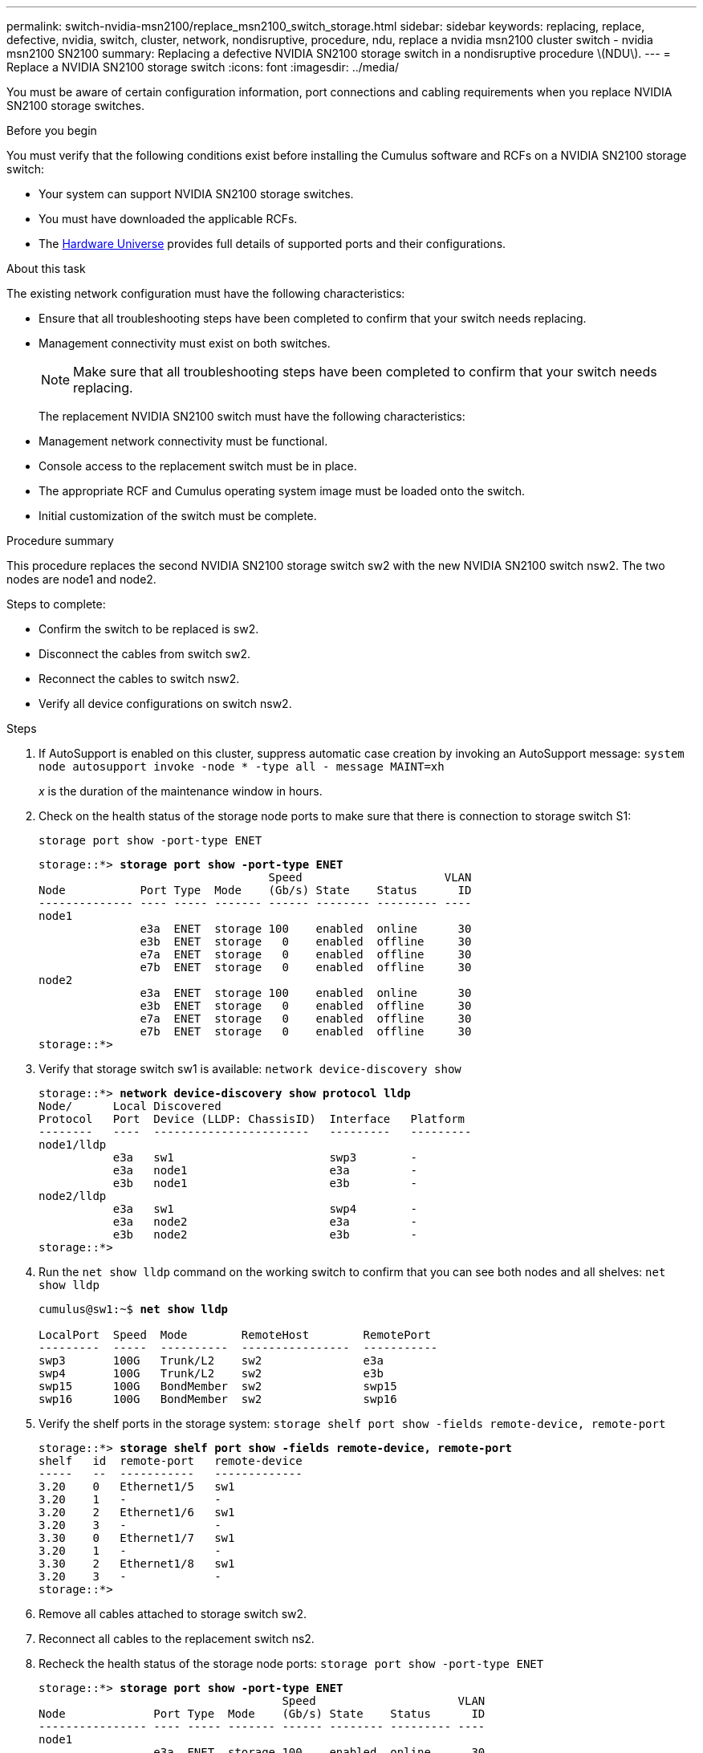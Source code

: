 ---
permalink: switch-nvidia-msn2100/replace_msn2100_switch_storage.html
sidebar: sidebar
keywords: replacing, replace, defective, nvidia, switch, cluster, network, nondisruptive, procedure, ndu, replace a nvidia msn2100 cluster switch - nvidia msn2100 SN2100
summary: Replacing a defective NVIDIA SN2100 storage switch in  a nondisruptive procedure \(NDU\).
---
= Replace a NVIDIA SN2100 storage switch
:icons: font
:imagesdir: ../media/

[.lead]
You must be aware of certain configuration information, port connections and cabling requirements when you replace NVIDIA SN2100 storage switches.

.Before you begin
You must verify that the following conditions exist before installing the Cumulus software and RCFs on a NVIDIA SN2100 storage switch:

* Your system can support NVIDIA SN2100 storage switches.
* You must have downloaded the applicable RCFs.
* The http://hwu.netapp.com[Hardware Universe^] provides full details of supported ports and their configurations.

.About this task
The existing network configuration must have the following characteristics:

* Ensure that all troubleshooting steps have been completed to confirm that your switch needs replacing.
* Management connectivity must exist on both switches.
+
NOTE: Make sure that all troubleshooting steps have been completed to confirm that your switch needs replacing.

+
The replacement NVIDIA SN2100 switch must have the following characteristics:
+
* Management network connectivity must be functional.
* Console access to the replacement switch must be in place.
* The appropriate RCF and Cumulus operating system image must be loaded onto the switch.
* Initial customization of the switch must be complete.

.Procedure summary
This procedure replaces the second NVIDIA SN2100 storage switch sw2 with the new NVIDIA SN2100 switch nsw2. The two nodes are node1 and node2.

Steps to complete:

* Confirm the switch to be replaced is sw2.
* Disconnect the cables from switch sw2.
* Reconnect the cables to switch nsw2.
* Verify all device configurations on switch nsw2.

.Steps
. If AutoSupport is enabled on this cluster, suppress automatic case creation by invoking an AutoSupport message:
`system node autosupport invoke -node * -type all - message MAINT=xh`
+
_x_ is the duration of the maintenance window in hours.
. Check on the health status of the storage node ports to make sure that there is connection to storage switch S1:
+
`storage port show -port-type ENET`
+
[subs=+quotes]
----
storage::*> *storage port show -port-type ENET*
                                  Speed                     VLAN
Node           Port Type  Mode    (Gb/s) State    Status      ID
-------------- ---- ----- ------- ------ -------- --------- ----
node1
               e3a  ENET  storage 100    enabled  online      30
               e3b  ENET  storage   0    enabled  offline     30
               e7a  ENET  storage   0    enabled  offline     30
               e7b  ENET  storage   0    enabled  offline     30
node2
               e3a  ENET  storage 100    enabled  online      30
               e3b  ENET  storage   0    enabled  offline     30
               e7a  ENET  storage   0    enabled  offline     30
               e7b  ENET  storage   0    enabled  offline     30
storage::*>
----
. Verify that storage switch sw1 is available:
`network device-discovery show`
+
[subs=+quotes]
----
storage::*> *network device-discovery show protocol lldp*
Node/      Local Discovered
Protocol   Port	 Device (LLDP: ChassisID)  Interface   Platform
--------   ----  -----------------------   ---------   ---------
node1/lldp
           e3a   sw1                       swp3        -
           e3a   node1                     e3a         -
           e3b   node1                     e3b         -
node2/lldp
           e3a   sw1                       swp4        -
           e3a   node2                     e3a         -
           e3b   node2                     e3b         -
storage::*>
----
. Run the `net show lldp` command on the working switch to confirm that you can see both nodes and all shelves:
`net show lldp`
+
[subs=+quotes]
----
cumulus@sw1:~$ *net show lldp*

LocalPort  Speed  Mode        RemoteHost        RemotePort
---------  -----  ----------  ----------------  -----------
swp3       100G   Trunk/L2    sw2               e3a
swp4       100G   Trunk/L2    sw2               e3b
swp15      100G   BondMember  sw2               swp15
swp16      100G   BondMember  sw2               swp16
----
. Verify the shelf ports in the storage system:
`storage shelf port show -fields remote-device, remote-port`
+
[subs=+quotes]
----
storage::*> *storage shelf port show -fields remote-device, remote-port*
shelf   id  remote-port   remote-device
-----   --  -----------   -------------
3.20    0   Ethernet1/5   sw1
3.20    1   -             -
3.20    2   Ethernet1/6   sw1
3.20    3   -             -
3.30    0   Ethernet1/7   sw1
3.20    1   -             -
3.30    2   Ethernet1/8   sw1
3.20    3   -             -
storage::*>
----
. Remove all cables attached to storage switch sw2.
. Reconnect all cables to the replacement switch ns2.
. Recheck the health status of the storage node ports:
`storage port show -port-type ENET`
+
[subs=+quotes]
----
storage::*> *storage port show -port-type ENET*
                                    Speed                     VLAN
Node             Port Type  Mode    (Gb/s) State    Status      ID
---------------- ---- ----- ------- ------ -------- --------- ----
node1
                 e3a  ENET  storage 100    enabled  online      30
                 e3b  ENET  storage   0    enabled  offline     30
                 e7a  ENET  storage   0    enabled  offline     30
                 e7b  ENET  storage   0    enabled  offline     30
node2
                 e3a  ENET  storage 100    enabled  online      30
                 e3b  ENET  storage   0    enabled  offline     30
                 e7a  ENET  storage   0    enabled  offline     30
                 e7b  ENET  storage   0    enabled  offline     30
storage::*>
----
+
. Verify that both switches are available:
`net device-discovery show`
+
[subs=+quotes]
----
storage::*> *net device-discovery show protocol lldp*
Node/     Local Discovered
Protocol  Port  Device (LLDP: ChassisID)  Interface	  Platform
--------  ----  -----------------------   ---------   ---------
node1/lldp
          e3a  sw1                        swp3        NVIDIA MSN2100
          e3a  node2                      Ethernet1/1 AFF-A400
          e3b  node2                      Ethernet1/2 AFF-A400
          e3b  nsw1                       swp4        NVIDIA MSN2100
node2/lldp
          e3a  sw1                        swp3        -
          e3a  node2                      swp4        -
          e3b  node2                      swp4        -
          e3b  nsw2                       swp3        -
storage::*>
----
. Verify the shelf ports in the storage system:
`storage shelf port show -fields remote-device, remote-port`
+
[subs=+quotes]
----
storage::*> *storage shelf port show -fields remote-device, remote-port*
shelf   id    remote-port     remote-device
-----   --    -----------     -------------
3.20    0     swp3            sw1
3.20    1     swp3            nsw2
3.20    2     swp4            sw1
3.20    3     swp4            nsw2
3.30    0     Ethernet1/7     sw1
3.20    1     Ethernet1/7     nsw2
3.30    2     Ethernet1/8     sw1
3.20    3     Ethernet1/8     nsw2
storage::*>
----
. If you suppressed automatic case creation, re-enable it by invoking an AutoSupport message:
`system node autosupport invoke -node * -type all -message MAINT=END`
